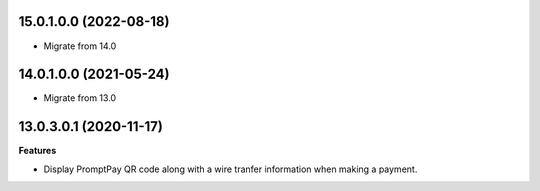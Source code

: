 15.0.1.0.0 (2022-08-18)
~~~~~~~~~~~~~~~~~~~~~~~

- Migrate from 14.0

14.0.1.0.0 (2021-05-24)
~~~~~~~~~~~~~~~~~~~~~~~

- Migrate from 13.0

13.0.3.0.1 (2020-11-17)
~~~~~~~~~~~~~~~~~~~~~~~

**Features**

- Display PromptPay QR code along with a wire tranfer information when making a payment.
